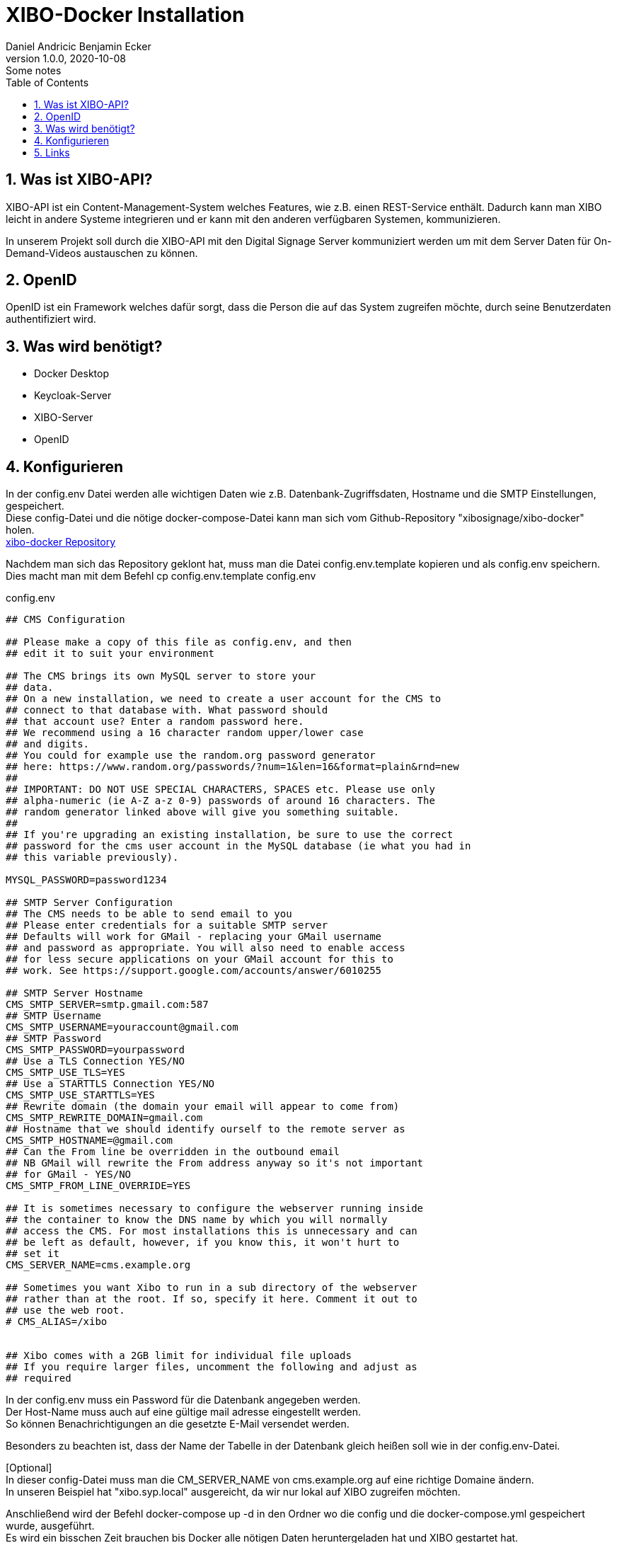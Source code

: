 = XIBO-Docker Installation
Daniel Andricic Benjamin Ecker
1.0.0, 2020-10-08: Some notes
ifndef::imagesdir[:imagesdir: images]
//:toc-placement!:  // prevents the generation of the doc at this position, so it can be printed afterwards
:sourcedir: ../src/main/java
:icons: font
:sectnums:    // Nummerierung der Überschriften / section numbering
:toc: left

//Need this blank line after ifdef, don't know why...
ifdef::backend-html5[]

// https://fontawesome.com/v4.7.0/icons/
endif::backend-html5[]

== Was ist XIBO-API?

XIBO-API ist ein Content-Management-System welches Features, wie z.B. einen REST-Service enthält.
Dadurch kann man XIBO leicht in andere Systeme integrieren und er kann mit den anderen
verfügbaren Systemen, kommunizieren.

In unserem Projekt soll durch die XIBO-API mit den Digital Signage Server kommuniziert
werden um mit dem Server Daten für On-Demand-Videos austauschen zu können.

== OpenID

OpenID ist ein Framework welches dafür sorgt, dass die Person die auf das System zugreifen
möchte, durch seine Benutzerdaten authentifiziert wird.

== Was wird benötigt?

* Docker Desktop
* Keycloak-Server
* XIBO-Server
* OpenID

== Konfigurieren

In der config.env Datei werden alle wichtigen Daten wie z.B. Datenbank-Zugriffsdaten, Hostname und
die SMTP Einstellungen, gespeichert. +
Diese config-Datei und die nötige docker-compose-Datei kann man sich vom Github-Repository
"xibosignage/xibo-docker" holen. +
link:https://github.com/xibosignage/xibo-docker[xibo-docker Repository]

Nachdem man sich das Repository geklont hat, muss man die Datei config.env.template kopieren
und als config.env speichern. +
Dies macht man mit dem Befehl cp config.env.template config.env

.config.env
----
## CMS Configuration

## Please make a copy of this file as config.env, and then
## edit it to suit your environment

## The CMS brings its own MySQL server to store your
## data.
## On a new installation, we need to create a user account for the CMS to
## connect to that database with. What password should
## that account use? Enter a random password here.
## We recommend using a 16 character random upper/lower case
## and digits.
## You could for example use the random.org password generator
## here: https://www.random.org/passwords/?num=1&len=16&format=plain&rnd=new
##
## IMPORTANT: DO NOT USE SPECIAL CHARACTERS, SPACES etc. Please use only
## alpha-numeric (ie A-Z a-z 0-9) passwords of around 16 characters. The
## random generator linked above will give you something suitable.
##
## If you're upgrading an existing installation, be sure to use the correct
## password for the cms user account in the MySQL database (ie what you had in
## this variable previously).

MYSQL_PASSWORD=password1234

## SMTP Server Configuration
## The CMS needs to be able to send email to you
## Please enter credentials for a suitable SMTP server
## Defaults will work for GMail - replacing your GMail username
## and password as appropriate. You will also need to enable access
## for less secure applications on your GMail account for this to
## work. See https://support.google.com/accounts/answer/6010255

## SMTP Server Hostname
CMS_SMTP_SERVER=smtp.gmail.com:587
## SMTP Username
CMS_SMTP_USERNAME=youraccount@gmail.com
## SMTP Password
CMS_SMTP_PASSWORD=yourpassword
## Use a TLS Connection YES/NO
CMS_SMTP_USE_TLS=YES
## Use a STARTTLS Connection YES/NO
CMS_SMTP_USE_STARTTLS=YES
## Rewrite domain (the domain your email will appear to come from)
CMS_SMTP_REWRITE_DOMAIN=gmail.com
## Hostname that we should identify ourself to the remote server as
CMS_SMTP_HOSTNAME=@gmail.com
## Can the From line be overridden in the outbound email
## NB GMail will rewrite the From address anyway so it's not important
## for GMail - YES/NO
CMS_SMTP_FROM_LINE_OVERRIDE=YES

## It is sometimes necessary to configure the webserver running inside
## the container to know the DNS name by which you will normally
## access the CMS. For most installations this is unnecessary and can
## be left as default, however, if you know this, it won't hurt to
## set it
CMS_SERVER_NAME=cms.example.org

## Sometimes you want Xibo to run in a sub directory of the webserver
## rather than at the root. If so, specify it here. Comment it out to
## use the web root.
# CMS_ALIAS=/xibo


## Xibo comes with a 2GB limit for individual file uploads
## If you require larger files, uncomment the following and adjust as
## required
----

In der config.env muss ein Password für die Datenbank angegeben werden. +
Der Host-Name muss auch auf eine gültige mail adresse eingestellt werden. +
So können Benachrichtigungen an die gesetzte E-Mail versendet werden. +

Besonders zu beachten ist, dass der Name der Tabelle in der Datenbank gleich heißen soll
wie in der config.env-Datei. +

[Optional] +
In dieser config-Datei muss man die CM_SERVER_NAME von cms.example.org
auf eine richtige Domaine ändern. +
In unseren Beispiel hat "xibo.syp.local" ausgereicht, da wir nur lokal auf XIBO
zugreifen möchten. +

Anschließend wird der Befehl docker-compose up -d in den Ordner wo die config und
die docker-compose.yml gespeichert wurde, ausgeführt. +
Es wird ein bisschen Zeit brauchen bis Docker alle nötigen Daten heruntergeladen hat
und XIBO gestartet hat. +

Wenn Docker es geschafft hat XIBO zum laufen zu bringen, dann kann man unter
localhost:80 auf das CMS von XIBO zugreifen.
Am Anfang kommt in einen Login-Bildschirm. +
Man kann sich anfangs noch mit den Standarduser anmelden. +
Username: xibo-admin +
Password: password +

== Links

* link:./index.html[Startseite] +
* link:./project_proposal.html[Projekauftrag] +
* link:./project_assignment.html[Projektantrag] +
* link:./xibo-tutorial.html[XIBO-Tutorial] +
* link:./system-specification.html[Pflichtenheft]
